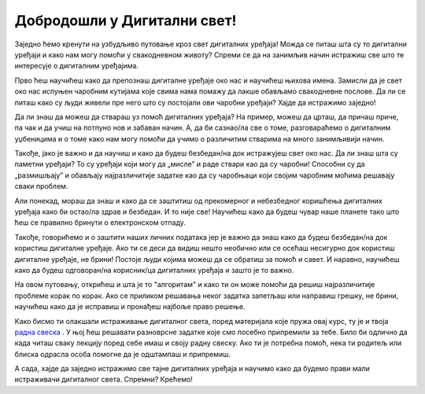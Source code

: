Добродошли у Дигитални свет!
============================
 
Заједно ћемо кренути на узбудљиво путовање кроз свет дигиталних уређаја! Можда се питаш шта су то дигитални уређаји и како нам могу помоћи у свакодневном животу? Спреми се да на занимљив начин истражиш све што те интересује о дигиталним уређајима.

.. image:: ../../_images/u_digitalni_uredjaji.png
    :width: 500
    :align: center

Прво ћеш научићеш како да препознаш дигиталне уређаје око нас и научићеш њихова имена. Замисли да је свет око нас испуњен чаробним кутијама које свима нама помажу да лакше обављамо свакодневне послове. Да ли се питаш како су људи живели пре него што су постојали ови чаробни уређаји? Хајде да истражимо заједно!

Да ли знаш да можеш да ствараш уз помоћ  дигиталних уређаја? На пример, можеш да црташ, да причаш приче, па чак и да учиш на потпуно нов и забаван начин. А, да би сазнао/ла све о томе, разговараћемо о дигиталним уџбеницима и о томе како нам могу помоћи да учимо о различитим стварима на много занимљивији начин.


.. image:: ../../_images/0_decakov_telefon.png
    :width: 180
    :align: center
    
Такође, јако је важно и да научиш и како да будеш безбедан/на док истражујеш свет око нас. Да ли знаш шта су паметни уређаји? То су уређаји који могу да „мисле” и раде ствари као да су чаробни! Способни су да „размишљају” и обављају најразличитије задатке као да су чаробњаци који својим чаробним моћима решавају сваки проблем.

Али понекад, мораш да знаш и како да се заштитиш од прекомерног и небезбедног коришћења дигиталних уређаја како би остао/ла  здрав и безбедан. И то није све! Научићеш како да будеш чувар наше планете тако што ћеш се правилно бринути о електронском отпаду. 

.. image:: ../../_images/0_biljka.png
    :width: 200
    :align: center

Такође, говорићемо и о заштити наших личних података јер је важно да знаш како да будеш безбедан/на док користиш дигиталне уређаје. Ако ти се деси да видиш нешто необично или се осећаш несигурно док користиш дигиталне уређаје, не брини! Постоје људи којима можеш да се обратиш за помоћ и савет. И наравно, научићеш како да будеш одговоран/на корисник/ца дигиталних уређаја и зашто је то важно.



На овом путовању, открићеш и шта је то "алгоритам" и како ти он може помоћи да решиш најразличитије проблеме корак по корак. Ако се приликом решавања неког задатка запетљаш или направиш грешку, не брини, научићеш како да је исправиш и пронађеш најбоље право решење.

.. image:: ../../_images/0_algoritam.png
    :width: 350
    :align: center
    
Како бисмо ти олакшали истраживање дигиталног света, поред материјала које пружа овај курс, ту је и твоја `радна свеска <https://petljamediastorage.blob.core.windows.net/root/Media/Default/Kursevi/OnlineNastava/os1_dig_svet/_static/%D0%94%D0%98%D0%93%D0%98%D0%A2%D0%90%D0%9B%D0%9D%D0%98%20%D0%A1%D0%92%D0%95%D0%A2%20%D0%97%D0%90%20%D0%9F%D0%A0%D0%92%D0%98%20%D0%A0%D0%90%D0%97%D0%A0%D0%95%D0%94%20%D0%9E%D0%A1%D0%9D%D0%9E%D0%92%D0%9D%D0%95%20%D0%A8%D0%9A%D0%9E%D0%9B%D0%95.pdf>`_ . У њој ћеш решавати разноврсне задатке које смо посебно припремили за тебе. Било би одлично да када читаш сваку лекцију поред себе имаш и своју радну свеску. Ако ти је потребна помоћ, нека ти родитељ или блиска одрасла особа помогне да је одштампаш и припремиш. 

А сада, хајде да заједно истражимо све тајне дигиталних уређаја и научимо како да будемо прави мали истраживачи дигиталног света. Спремни? Крећемо!
